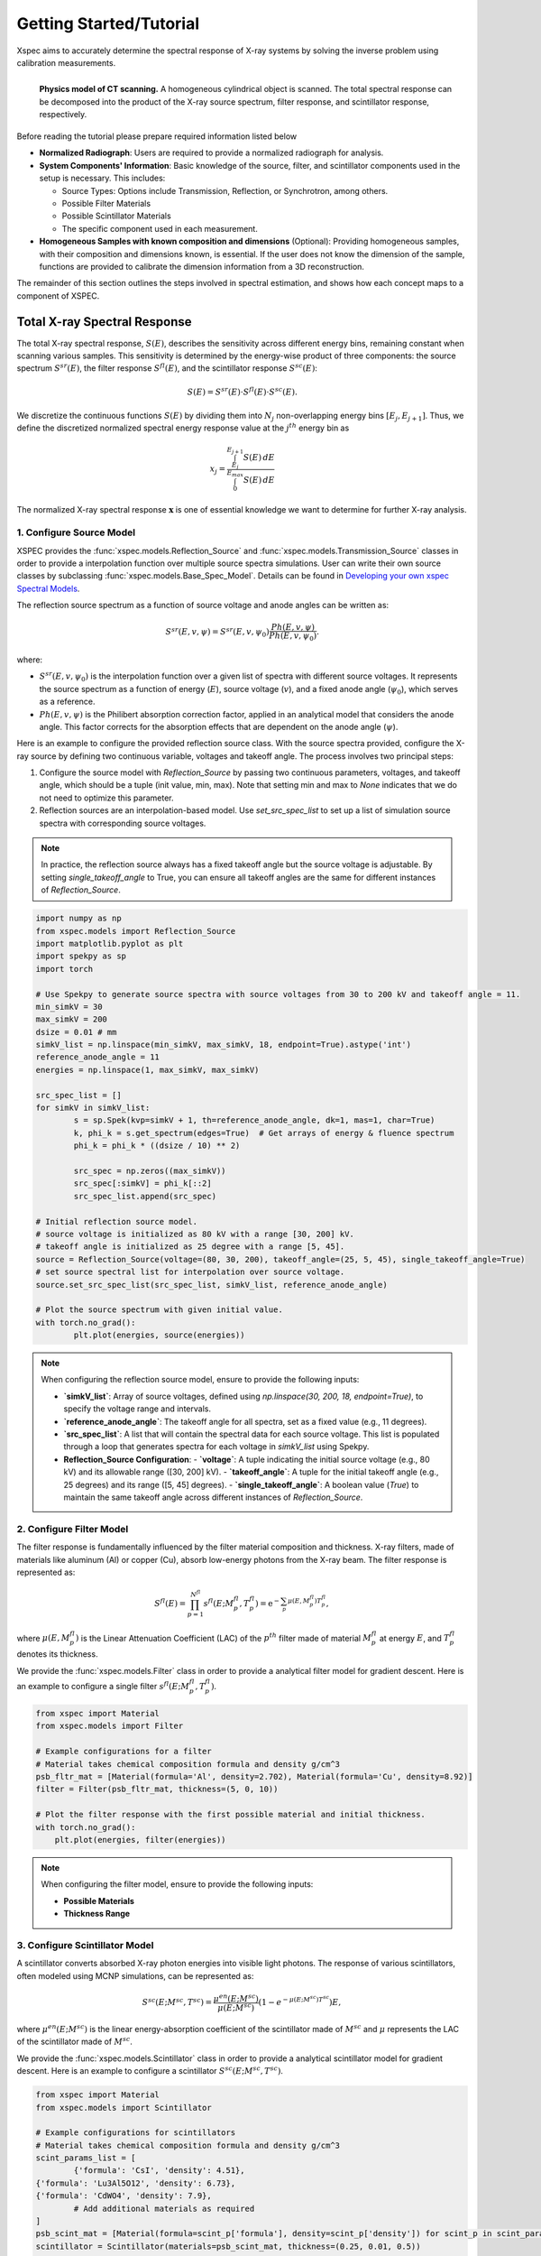 ========================
Getting Started/Tutorial
========================

Xspec aims to accurately determine the spectral response of X-ray systems by solving the inverse problem using calibration measurements.

.. figure:: /figs/physic_model.png
   :align: left

   **Physics model of CT scanning.** A homogeneous cylindrical object is scanned. The total spectral response can be decomposed into the product of the X-ray source spectrum, filter response, and scintillator response, respectively.

Before reading the tutorial please prepare required information listed below

- **Normalized Radiograph**: Users are required to provide a normalized radiograph for analysis.
- **System Components' Information**: Basic knowledge of the source, filter, and scintillator components used in the setup is necessary. This includes:

  - Source Types: Options include Transmission, Reflection, or Synchrotron, among others.
  - Possible Filter Materials
  - Possible Scintillator Materials
  - The specific component used in each measurement.

- **Homogeneous Samples with known composition and dimensions** (Optional): Providing homogeneous samples, with their composition and dimensions known, is essential. If the user does not know the dimension of the sample, functions are provided to calibrate the dimension information from a 3D reconstruction.

The remainder of this section outlines the steps involved in spectral estimation, and shows how each concept maps to a component of XSPEC.

Total X-ray Spectral Response
=============================

The total X-ray spectral response, :math:`S(E)`, describes the sensitivity across different energy bins, remaining constant when scanning various samples. This sensitivity is determined by the energy-wise product of three components: the source spectrum :math:`S^{sr}(E)`, the filter response :math:`S^{fl}(E)`, and the scintillator response :math:`S^{sc}(E)`:

.. math::

   S(E) = S^{sr}(E) \cdot S^{fl}(E) \cdot S^{sc}(E).

We discretize the continuous functions :math:`S(E)` by dividing them into :math:`N_j` non-overlapping energy bins :math:`[E_j, E_{j+1}]`. Thus, we define the discretized normalized spectral energy response value at the :math:`j^{th}` energy bin as

.. math::
  x_j = \frac{\int_{E_j}^{E_{j+1}} S(E) \, dE}{\int_{0}^{E_{max}} S(E) \, dE}

The normalized X-ray spectral response :math:`\mathbf{x}` is one of essential knowledge we want to determine for further X-ray analysis.

1. Configure Source Model
-------------------------
XSPEC provides the :func:`xspec.models.Reflection_Source` and :func:`xspec.models.Transmission_Source` classes in order to provide a interpolation function over multiple source spectra simulations. User can write their own source classes by subclassing :func:`xspec.models.Base_Spec_Model`. Details can be found in `Developing your own xspec Spectral Models <custmspec.html>`_.

The reflection source spectrum as a function of source voltage and anode angles can be written as:

.. math::

   S^{sr}(E, v, \psi) = S^{sr}(E, v, \psi_0) \frac{Ph(E, v, \psi)}{Ph\left(E, v, \psi_0\right)}.

where:

- :math:`S^{sr}(E, v, \psi_0)` is the interpolation function over a given list of spectra with different source voltages. It represents the source spectrum as a function of energy (:math:`E`), source voltage (:math:`v`), and a fixed anode angle (:math:`\psi_0`), which serves as a reference.

- :math:`Ph(E, v, \psi)` is the Philibert absorption correction factor, applied in an analytical model that considers the anode angle. This factor corrects for the absorption effects that are dependent on the anode angle (:math:`\psi`).


Here is an example to configure the provided reflection source class. With the source spectra provided, configure the X-ray source by defining two continuous variable, voltages and takeoff angle. The process involves two principal steps:

1. Configure the source model with `Reflection_Source` by passing two continuous parameters, voltages, and takeoff angle, which should be a tuple (init value, min, max). Note that setting min and max to `None` indicates that we do not need to optimize this parameter.

2. Reflection sources are an interpolation-based model. Use `set_src_spec_list` to set up a list of simulation source spectra with corresponding source voltages.

.. note::

   In practice, the reflection source always has a fixed takeoff angle but the source voltage is adjustable. By setting `single_takeoff_angle` to True, you can ensure all takeoff angles are the same for different instances of `Reflection_Source`.


.. code-block:: python

	import numpy as np
	from xspec.models import Reflection_Source
	import matplotlib.pyplot as plt
	import spekpy as sp
	import torch

	# Use Spekpy to generate source spectra with source voltages from 30 to 200 kV and takeoff angle = 11.
	min_simkV = 30
	max_simkV = 200
	dsize = 0.01 # mm
	simkV_list = np.linspace(min_simkV, max_simkV, 18, endpoint=True).astype('int')
	reference_anode_angle = 11
	energies = np.linspace(1, max_simkV, max_simkV)

	src_spec_list = []
	for simkV in simkV_list:
		s = sp.Spek(kvp=simkV + 1, th=reference_anode_angle, dk=1, mas=1, char=True)
		k, phi_k = s.get_spectrum(edges=True)  # Get arrays of energy & fluence spectrum
		phi_k = phi_k * ((dsize / 10) ** 2)

		src_spec = np.zeros((max_simkV))
		src_spec[:simkV] = phi_k[::2]
		src_spec_list.append(src_spec)

	# Initial reflection source model.
	# source voltage is initialized as 80 kV with a range [30, 200] kV.
	# takeoff angle is initialized as 25 degree with a range [5, 45].
	source = Reflection_Source(voltage=(80, 30, 200), takeoff_angle=(25, 5, 45), single_takeoff_angle=True)
	# set source spectral list for interpolation over source voltage.
	source.set_src_spec_list(src_spec_list, simkV_list, reference_anode_angle)

	# Plot the source spectrum with given initial value.
	with torch.no_grad():
		plt.plot(energies, source(energies))

.. note::

   When configuring the reflection source model, ensure to provide the following inputs:

   - **`simkV_list`**: Array of source voltages, defined using `np.linspace(30, 200, 18, endpoint=True)`, to specify the voltage range and intervals.
   - **`reference_anode_angle`**: The takeoff angle for all spectra, set as a fixed value (e.g., 11 degrees).
   - **`src_spec_list`**: A list that will contain the spectral data for each source voltage. This list is populated through a loop that generates spectra for each voltage in `simkV_list` using Spekpy.
   - **Reflection_Source Configuration**:
     - **`voltage`**: A tuple indicating the initial source voltage (e.g., 80 kV) and its allowable range ([30, 200] kV).
     - **`takeoff_angle`**: A tuple for the initial takeoff angle (e.g., 25 degrees) and its range ([5, 45] degrees).
     - **`single_takeoff_angle`**: A boolean value (`True`) to maintain the same takeoff angle across different instances of `Reflection_Source`.



2. Configure Filter Model
-------------------------
The filter response is fundamentally influenced by the filter material composition and thickness. X-ray filters, made of materials like aluminum (Al) or copper (Cu), absorb low-energy photons from the X-ray beam. The filter response is represented as:

.. math::

   S^{fl}(E) = \prod_{p=1}^{N^{fl}} s^{fl}\left(E; M_p^{fl}, T_p^{fl}\right) = \mathrm{e}^{-\sum_p \mu(E, M_p^{fl}) T_p^{fl}},

where :math:`\mu(E, M_p^{fl})` is the Linear Attenuation Coefficient (LAC) of the :math:`p^{th}` filter made of material :math:`M_p^{fl}` at energy :math:`E`, and :math:`T_p^{fl}` denotes its thickness.


We provide the :func:`xspec.models.Filter` class in order to provide a analytical filter model for gradient descent. Here is an example to configure a single filter :math:`s^{fl}\left(E; M_p^{fl}, T_p^{fl}\right)`.

.. code-block:: python

    from xspec import Material
    from xspec.models import Filter

    # Example configurations for a filter
    # Material takes chemical composition formula and density g/cm^3
    psb_fltr_mat = [Material(formula='Al', density=2.702), Material(formula='Cu', density=8.92)]
    filter = Filter(psb_fltr_mat, thickness=(5, 0, 10))

    # Plot the filter response with the first possible material and initial thickness.
    with torch.no_grad():
        plt.plot(energies, filter(energies))

.. note::
   When configuring the filter model, ensure to provide the following inputs:

   - **Possible Materials**
   - **Thickness Range**

3. Configure Scintillator Model
-------------------------------
A scintillator converts absorbed X-ray photon energies into visible light photons. The response of various scintillators, often modeled using MCNP simulations, can be represented as:

.. math::

   S^{sc}\left(E ; M^{sc}, T^{sc}\right) = \frac{\mu^{en}(E;  M^{sc})}{\mu(E;  M^{sc})}\left(1 - e^{-\mu(E;  M^{sc}) T^{sc}}\right) E,

where :math:`\mu^{en}(E;  M^{sc})` is the linear energy-absorption coefficient of the scintillator made of :math:`M^{sc}` and :math:`\mu` represents the LAC of the scintillator made of :math:`M^{sc}`.

We provide the :func:`xspec.models.Scintillator` class in order to provide a analytical scintillator model for gradient descent. Here is an example to configure a scintillator :math:`S^{sc}\left(E ; M^{sc}, T^{sc}\right)`.

.. code-block:: python

	from xspec import Material
	from xspec.models import Scintillator

	# Example configurations for scintillators
	# Material takes chemical composition formula and density g/cm^3
	scint_params_list = [
		{'formula': 'CsI', 'density': 4.51},
        {'formula': 'Lu3Al5O12', 'density': 6.73},
        {'formula': 'CdWO4', 'density': 7.9},
		# Add additional materials as required
	]
	psb_scint_mat = [Material(formula=scint_p['formula'], density=scint_p['density']) for scint_p in scint_params_list]
	scintillator = Scintillator(materials=psb_scint_mat, thickness=(0.25, 0.01, 0.5))

	# Plot the scintillator response with the first possible material and initial thickness.
	with torch.no_grad():
		plt.plot(energies, scintillator(energies))


.. note::
   When configuring a scintillator model, ensure to provide the following inputs:

   - **Possible Materials**
   - **Thickness Range**


Forward Modeling
================

In order to determine the spectral response of X-ray systems, we must link The normalized X-ray spectral response :math:`x`, to the measurable data, :math:`y`. This connection is established through a model of the measurement process:

.. math::

   \mathbf{y} = A \cdot \mathbf{x}.

Forward modeling is a crucial step that allows us to predict how changes in :math:`\mathbf{x}` affect our observed data, :math:`\mathbf{y}`. By comprehending this relationship, we can refine our measurements and enhance the accuracy of our spectral estimations.

How to get A?
-------------

Start from a single data point :math:`y`, which might pass through multiple homogenous samples.

Assuming that each LAC value of sample :math:`m`, :math:`\mu_m (E)`, is constant within each bin :math:`E \in [E_j, E_{j+1}]`, the total attenuation of one scanning at the :math:`j^{th}` energy bin is given by

.. math::
  A_{j}=\exp \left\{-\sum_{m \in \Phi} \mu_m\left(E_j\right) L_{m}\right\}.

where:

- :math:`\Phi` represents the material set, containing multiple homogenous materials;
- :math:`L_{m}` as the path length of the projection through the :math:`m^{th}` material rod.
- :math:`\mu_m(E)` as the LAC of the material :math:`m` at energy :math:`E`.


Extend to 3 dimensional case, calculate the forward matrix(:math:`N_{\text{views}} \times N_{\text{rows}} \times N_{\text{cols}} \times N_E`) using
the list of masks, LAC, and projector using :func:`xspec.calc_forward_matrix`:

.. code-block:: python

    from xspec import calc_forward_matrix
    spec_F = calc_forward_matrix(mask_list, lac_vs_E_list, projector)

.. note::
   Ensure to prepare for the following inputs:

   - **Composition of the sample**: Material set :math:`\Phi`
   - **Dimension of the samples**: List of masks corresponding to samples to calculate :math:`L_{m}`.
   - **CT Forward Projector**: Parallel beam or cone beam forward projector to calculate length path with each sample mask. User can develop own forward projector wrapper as  `Forward Matrix Calculation with Custom Forward Projector <calc_forward_matrix.html>`_.


Estimate System Parameters by Solving Inverse Problem
=====================================================

We define the MAP cost function for the multi-polychromatic dataset. This is accomplished by summing over all :math:`k`, as shown below:

.. math::
  L(\Theta) = \sum_{k=1}^{K} l\left(\theta_{a_k}^{sr}, \left\{\theta_{p}^{fl} \mid p \in B_k\right\}, \theta^{sc} \right) = \sum_{k=1}^{K}  \frac{1}{2}\left\|\boldsymbol{y}^{(k)}- \boldsymbol{A} \boldsymbol{x}^{(k)} \right\|_{\Lambda^{(k)}}^2,

where

- :math:`\Theta` denotes the aggregate set of parameters across all datasets, with :math:`K` representing the total number of single-polychromatic datasets.
- The parameter set :math:`\Theta` is composed of the source parameters :math:`\left\{\theta_{a}^{sr} \mid a = 1, \ldots, N_a\right\}`, the filter parameters :math:`\left\{\theta_{b}^{fl} \mid b = 1, \ldots, N_b\right\}`, and the scintillator parameter :math:`\theta^{sc}`.
- :math:`\Lambda^{(k)}` can be identity matrix or diagonal matrix with :math:`\Lambda_{i, i}^{(k)}=\frac{1}{y_i}`.

The optimal parameter set :math:`\Theta^*` is determined by minimizing :math:`L(\Theta)` using gradient descent:

.. math::
  \Theta^* = \arg \min_{\Theta \in \mathcal{U}} L(\Theta),

where :math:`\mathcal{U}` represents the constrained solution space.



This section guides you through the process of spectral estimation using datasets scanned with three different source voltages, utilizing the :func:`xspec.Estimate` module.


Initializing the Estimator
--------------------------

Initialize the `Estimate` object with the energy bins for the spectral data.

.. code-block:: python

    import os
    from xspec import Estimate

    Estimator = Estimate(energies)

Load Data for Estimation
------------------------

Add your normalized radiographs :math:`[y_1, y_2, y_3]`, forward matrices :math:`[A_1, A_2, A_3]`, and spectral models :math:`x_1, x_2, x_3` for each source voltage to the estimator.

- :math:`y_k` should have dimension :math:`Nviews, Nrows, Ncols`
- :math:`A_k` should have dimension :math:`Nviews, Nrows, Ncols, Nenergies`.
- :math:`x_k` should have dimension :math:`Nenergies`.

Assume you have all normalized radiographs and corresponding forward matrices already configured 3 different sources, 1 filter and 1 scintillator, we can load data and spectral models to the estimator.

.. code-block:: python

    normalized_rads = [Your normalized radiographs here]
    forward_matrices = [Your forward matrices here]
    spec_models = [
    [source_1, filter, scintillator],
    [source_2, filter, scintillator],
    [source_3, filter, scintillator],
    ]

    for nrad, forward_matrix, concatenate_models in zip(normalized_rads, forward_matrices, spec_models):
        Estimator.add_data(nrad, forward_matrix, concatenate_models, weight=None)

Fitting the Model
-----------------

Fit the model with the specified learning rate, maximum iterations, stop threshold, optimizer type, and loss type. Optionally, specify the logpath and number of processes.

.. code-block:: python

    learning_rate = 0.02
    max_iterations = 5000
    stop_threshold = 1e-5
    optimizer_type = 'NNAT_LBFGS'
    loss_type = 'transmission'

    Estimator.fit(learning_rate=learning_rate,
                  max_iterations=max_iterations,
                  stop_threshold=stop_threshold,
                  optimizer_type=optimizer_type,
                  loss_type=loss_type,
                  logpath=None,
                  num_processes=1)

Retrieving the Results
----------------------

After fitting the model, retrieve the estimated spectral models and parameters.

.. code-block:: python

    res_spec_models = Estimator.get_spec_models()
    res_params = Estimator.get_params()

    # Process or analyze the retrieved models and parameters as needed
